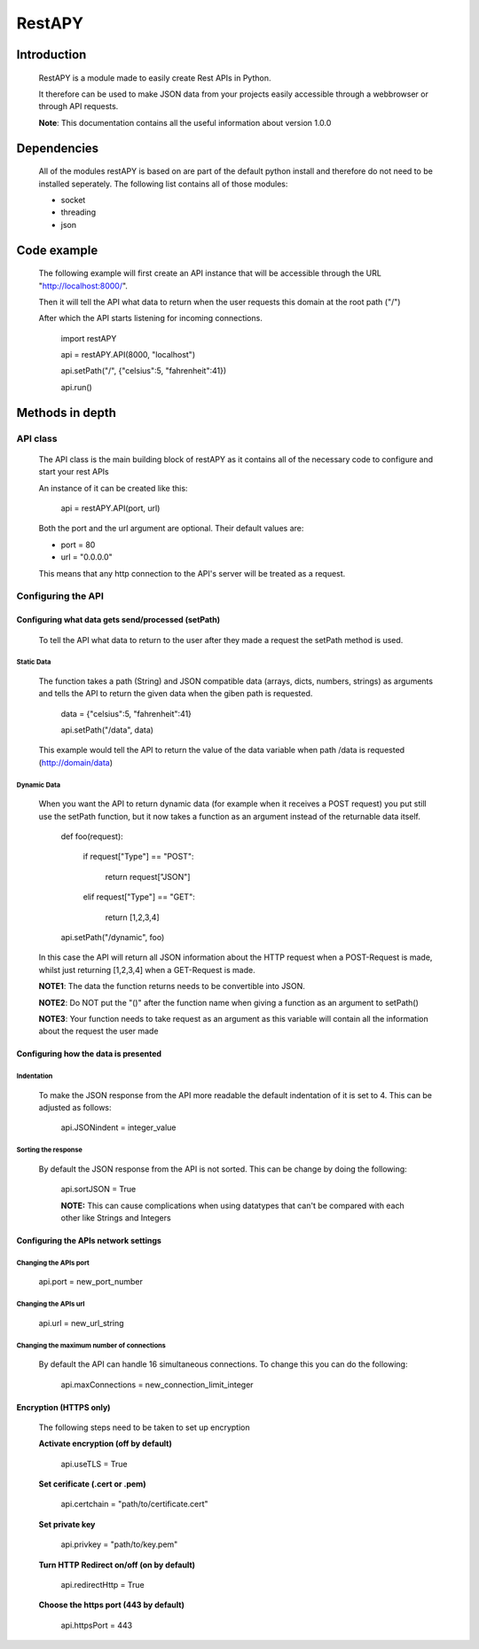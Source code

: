 ============
RestAPY
============

***************
Introduction
***************
    RestAPY is a module made to easily create Rest APIs in Python.

    It therefore can be used to make JSON data from your projects easily accessible through a webbrowser or through API requests.

    **Note**: This documentation contains all the useful information about version 1.0.0

***************
Dependencies
***************
    All of the modules restAPY is based on are part of the default python install and therefore do not need to be installed seperately. The following list contains all of those modules:

    - socket
    - threading
    - json

***************
Code example
***************
    The following example will first create an API instance that will be accessible through the URL "http://localhost:8000/".

    Then it will tell the API what data to return when the user requests this domain at the root path ("/")

    After which the API starts listening for incoming connections.

        import restAPY
        
        api = restAPY.API(8000, "localhost")

        api.setPath("/", {"celsius":5, "fahrenheit":41})
        
        api.run()


***************
Methods in depth
***************


API class
===============

    The API class is the main building block of restAPY as it contains all of the necessary code to configure and start your rest APIs

    An instance of it can be created like this:

         api = restAPY.API(port, url)

    Both the port and the url argument are optional. Their default values are:
    
    - port = 80
    - url = "0.0.0.0"

    This means that any http connection to the API's server will be treated as a request.


Configuring the API 
==========

Configuring what data gets send/processed (setPath)
------------------

    To tell the API what data to return to the user after they made a request the setPath method is used.

Static Data
^^^^^^^^^^^^^^^^^^^^^
    The function takes a path (String) and JSON compatible data (arrays, dicts, numbers, strings) as arguments and tells the API to return the given data when the giben path is requested.

     data = {"celsius":5, "fahrenheit":41}   

     api.setPath("/data", data)

    This example would tell the API to return the value of the data variable when path /data is requested (http://domain/data)

Dynamic Data
^^^^^^^^^^^^^^^^^^^^^

    When you want the API to return dynamic data (for example when it receives a POST request) you put still use the setPath function, but it now takes a function as an argument instead of the returnable data itself.

        def foo(request):

            if request["Type"] == "POST":

                return request["JSON"]

            elif request["Type"] == "GET":

                return [1,2,3,4]

        api.setPath("/dynamic", foo)

    In this case the API will return all JSON information about the HTTP request when a POST-Request is made, whilst just returning [1,2,3,4] when a GET-Request is made.

    **NOTE1**: The data the function returns needs to be convertible into JSON.

    **NOTE2**: Do NOT put the "()" after the function name when giving a function as an argument to setPath()

    **NOTE3**: Your function needs to take request as an argument as this variable will contain all the information about the request the user made

Configuring how the data is presented
------------------

Indentation
^^^^^^^^^^^^^^^^^^^^^
    To make the JSON response from the API more readable the default indentation of it is set to 4. This can be adjusted as follows:

        api.JSONindent = integer_value


Sorting the response
^^^^^^^^^^^^^^^^^^^^^
    By default the JSON response from the API is not sorted. This can be change by doing the following:

        api.sortJSON = True

        **NOTE:** This can cause complications when using datatypes that can't be compared  with each other like Strings and Integers


Configuring the APIs network settings
------------------

Changing the APIs port
^^^^^^^^^^^^^^^^^^^^^
    api.port = new_port_number


Changing the APIs url
^^^^^^^^^^^^^^^^^^^^^
    api.url = new_url_string


Changing the maximum number of connections
^^^^^^^^^^^^^^^^^^^^^
    By default the API can handle 16 simultaneous connections. To change this you can do the following:

        api.maxConnections = new_connection_limit_integer

Encryption (HTTPS only)
------------------
    The following steps need to be taken to set up encryption

    **Activate encryption (off by default)**

        api.useTLS = True

    **Set cerificate (.cert or .pem)**
        
        api.certchain = "path/to/certificate.cert"

    **Set private key**

        api.privkey = "path/to/key.pem"

    **Turn HTTP Redirect on/off (on by default)**

        api.redirectHttp = True

    **Choose the https port (443 by default)**

        api.httpsPort = 443

